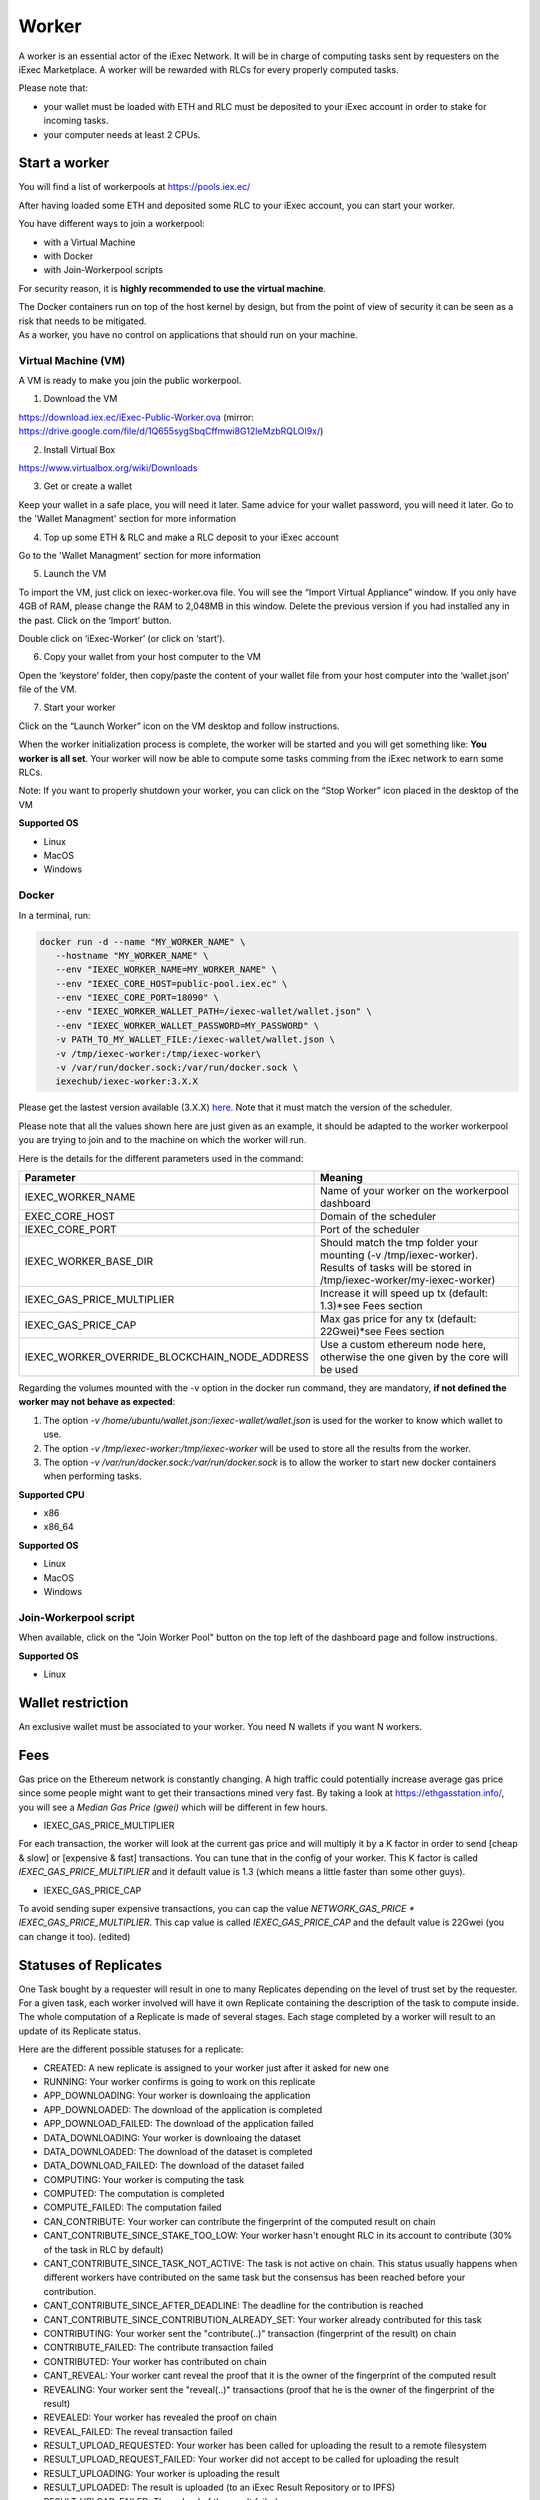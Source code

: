 Worker
======

A worker is an essential actor of the iExec Network. It will be in charge of computing tasks sent by requesters on the iExec Marketplace. A worker will be rewarded with RLCs for every properly computed tasks.


Please note that:

- your wallet must be loaded with ETH and RLC must be deposited to your iExec account in order to stake for incoming tasks.
- your computer needs at least 2 CPUs.


Start a worker
--------------


You will find a list of workerpools at https://pools.iex.ec/

After having loaded some ETH and deposited some RLC to your iExec account, you can start your worker.

You have different ways to join a workerpool:

* with a Virtual Machine
* with Docker
* with Join-Workerpool scripts


For security reason, it is **highly recommended to use the virtual machine**.

| The Docker containers run on top of the host kernel by design, but from the point of view of security it can be seen as a risk that needs to be mitigated.
| As a worker, you have no control on applications that should run on your machine.


Virtual Machine (VM)
~~~~~~~~~~~~~~~~~~~~


A VM is ready to make you join the public workerpool.

1. Download the VM

https://download.iex.ec/iExec-Public-Worker.ova
(mirror: https://drive.google.com/file/d/1Q655sygSbqCffmwi8G12leMzbRQLOI9x/)

2. Install Virtual Box

https://www.virtualbox.org/wiki/Downloads

3. Get or create a wallet

Keep your wallet in a safe place, you will need it later.
Same advice for your wallet password, you will need it later.
Go to the 'Wallet Managment' section for more information

4. Top up some ETH & RLC and make a RLC deposit to your iExec account

Go to the 'Wallet Managment' section for more information

5. Launch the VM

.. image:: _images/worker_vm_import.png

To import the VM, just click on iexec-worker.ova file. You will see the “Import Virtual Appliance” window. If you only have 4GB of RAM, please change the RAM to 2,048MB in this window.
Delete the previous version if you had installed any in the past.
Click on the ‘Import’ button.

.. image:: _images/worker_vm_start.png

Double click on ‘iExec-Worker’ (or click on ‘start’).

6. Copy your wallet from your host computer to the VM

Open the ‘keystore’ folder, then copy/paste the content of your wallet file from your host computer into the ‘wallet.json’ file of the VM.

7. Start your worker

Click on the “Launch Worker” icon on the VM desktop and follow instructions.

When the worker initialization process is complete, the worker will be started and you will get something like:
**You worker is all set**.
Your worker will now be able to compute some tasks comming from the iExec network to earn some RLCs.

Note: If you want to properly shutdown your worker, you can click on the “Stop Worker” icon placed in the desktop of the VM

.. image:: _images/worker_vm_stop_icon.png


**Supported OS**

* Linux
* MacOS
* Windows

Docker
~~~~~~

In a terminal, run:

.. code:: bash
		
	docker run -d --name "MY_WORKER_NAME" \
           --hostname "MY_WORKER_NAME" \
           --env "IEXEC_WORKER_NAME=MY_WORKER_NAME" \
           --env "IEXEC_CORE_HOST=public-pool.iex.ec" \
           --env "IEXEC_CORE_PORT=18090" \
           --env "IEXEC_WORKER_WALLET_PATH=/iexec-wallet/wallet.json" \
           --env "IEXEC_WORKER_WALLET_PASSWORD=MY_PASSWORD" \
           -v PATH_TO_MY_WALLET_FILE:/iexec-wallet/wallet.json \
           -v /tmp/iexec-worker:/tmp/iexec-worker\
           -v /var/run/docker.sock:/var/run/docker.sock \
           iexechub/iexec-worker:3.X.X


Please get the lastest version available (3.X.X) `here <https://hub.docker.com/r/iexechub/iexec-core/tags>`_. Note that it must match the version of the scheduler.

Please note that all the values shown here are just given as an example, it should be adapted to the worker workerpool you are trying to join and to the machine on which the worker will run.

Here is the details for the different parameters used in the command:

=============================================  ==========================================================================================
Parameter                                       Meaning
=============================================  ==========================================================================================
IEXEC_WORKER_NAME                              Name of your worker on the workerpool dashboard
EXEC_CORE_HOST                                 Domain of the scheduler
IEXEC_CORE_PORT                                Port of the scheduler
IEXEC_WORKER_BASE_DIR                          | Should match the tmp folder your mounting (-v /tmp/iexec-worker).
                                               | Results of tasks will be stored in /tmp/iexec-worker/my-iexec-worker)
IEXEC_GAS_PRICE_MULTIPLIER                     Increase it will speed up tx (default: 1.3)*see Fees section
IEXEC_GAS_PRICE_CAP                            Max gas price for any tx (default: 22Gwei)*see Fees section
IEXEC_WORKER_OVERRIDE_BLOCKCHAIN_NODE_ADDRESS  Use a custom ethereum node here, otherwise the one given by the core will be used
=============================================  ==========================================================================================

Regarding the volumes mounted with the -v option in the docker run command, they are mandatory, **if not defined the worker may not behave as expected**:

1. The option *-v /home/ubuntu/wallet.json:/iexec-wallet/wallet.json* is used for the worker to know which wallet to use.
2. The option *-v /tmp/iexec-worker:/tmp/iexec-worker* will be used to store all the results from the worker.
3. The option *-v /var/run/docker.sock:/var/run/docker.sock* is to allow the worker to start new docker containers when performing tasks. 

**Supported CPU**

* x86
* x86_64

**Supported OS**

* Linux
* MacOS
* Windows


Join-Workerpool script
~~~~~~~~~~~~~~~~~~~~~~

When available, click on the "Join Worker Pool" button on the top left of the dashboard page and follow instructions.

.. image:: _images/joinwp.png


**Supported OS**

* Linux




Wallet restriction
------------------

An exclusive wallet must be associated to your worker.
You need N wallets if you want N workers. 

Fees
----

Gas price on the Ethereum network is constantly changing. A high traffic could potentially increase average gas price since some people might want to get their transactions mined very fast.
By taking a look at https://ethgasstation.info/, you will see a `Median Gas Price (gwei)` which will be different in few hours.

* IEXEC_GAS_PRICE_MULTIPLIER

For each transaction, the worker will look at the current gas price and will multiply it by a K factor in order to send [cheap & slow] or [expensive & fast] transactions. You can tune that in the config of your worker.
This K factor is called `IEXEC_GAS_PRICE_MULTIPLIER` and it default value is 1.3 (which means a little faster than some other guys).

* IEXEC_GAS_PRICE_CAP

To avoid sending super expensive transactions, you can cap the value `NETWORK_GAS_PRICE * IEXEC_GAS_PRICE_MULTIPLIER`.
This cap value is called `IEXEC_GAS_PRICE_CAP` and the default value is 22Gwei (you can change it too). (edited) 


Statuses of Replicates
----------------------

One Task bought by a requester will result in one to many Replicates depending on the level of trust set by the requester.
For a given task, each worker involved will have it own Replicate containing the description of the task to compute inside.
The whole computation of a Replicate is made of several stages. Each stage completed by a worker will result to an update of its Replicate status.


Here are the different possible statuses for a replicate:

* CREATED: A new replicate is assigned to your worker just after it asked for new one
* RUNNING: Your worker confirms is going to work on this replicate
* APP_DOWNLOADING: Your worker is downloaing the application
* APP_DOWNLOADED: The download of the application is completed
* APP_DOWNLOAD_FAILED: The download of the application failed
* DATA_DOWNLOADING: Your worker is downloaing the dataset
* DATA_DOWNLOADED: The download of the dataset is completed
* DATA_DOWNLOAD_FAILED: The download of the dataset failed
* COMPUTING: Your worker is computing the task
* COMPUTED: The computation is completed
* COMPUTE_FAILED: The computation failed
* CAN_CONTRIBUTE: Your worker can contribute the fingerprint of the computed result on chain
* CANT_CONTRIBUTE_SINCE_STAKE_TOO_LOW: Your worker hasn't enought RLC in its account to contribute (30% of the task in RLC by default)
* CANT_CONTRIBUTE_SINCE_TASK_NOT_ACTIVE: The task is not active on chain. This status usually happens when different workers have contributed on the same task but the consensus has been reached before your contribution.
* CANT_CONTRIBUTE_SINCE_AFTER_DEADLINE: The deadline for the contribution is reached
* CANT_CONTRIBUTE_SINCE_CONTRIBUTION_ALREADY_SET: Your worker already contributed for this task
* CONTRIBUTING: Your worker sent the "contribute(..)" transaction (fingerprint of the result) on chain
* CONTRIBUTE_FAILED: The contribute transaction failed
* CONTRIBUTED: Your worker has contributed on chain
* CANT_REVEAL: Your worker cant reveal the proof that it is the owner of the fingerprint of the computed result
* REVEALING: Your worker sent the "reveal(..)" transactions (proof that he is the owner of the fingerprint of the result)
* REVEALED: Your worker has revealed the proof on chain
* REVEAL_FAILED: The reveal transaction failed
* RESULT_UPLOAD_REQUESTED: Your worker has been called for uploading the result to a remote filesystem
* RESULT_UPLOAD_REQUEST_FAILED: Your worker did not accept to be called for uploading the result
* RESULT_UPLOADING: Your worker is uploading the result
* RESULT_UPLOADED: The result is uploaded (to an iExec Result Repository or to IPFS)
* RESULT_UPLOAD_FAILED: The upload of the result failed
* COMPLETED: The whole task is completed meaning the task is finalized. You have been rewarded if you are part of the consensus
* REVEAL_TIMEOUT: Your worker took too long to reveal its proof (more than 2 period after the consensus)
* WORKER_LOST: Your worker didn't ping the iexec-core scheduler for a while. It is considered as out for this task
* ABORTED_ON_CONSENSUS_REACHED: The consensus is reached but you are not part of it
* ABORTED_ON_CONTRIBUTION_TIMEOUT: Your worker took too long to contribute (7 periods after the purchase of the task)
* FAILED: Your worker failed to participate to the task
* OUT_OF_GAS: Your worker needs some ETH, please refill its wallet
* RECOVERING: Your worker has been stop, it is starting back from where it stop


